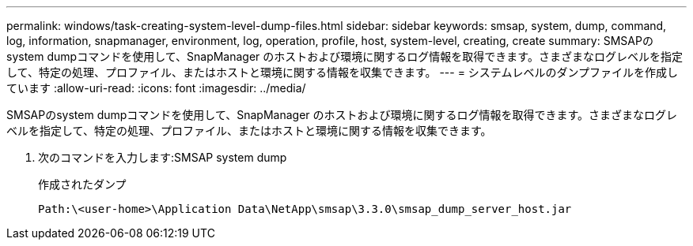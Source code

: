 ---
permalink: windows/task-creating-system-level-dump-files.html 
sidebar: sidebar 
keywords: smsap, system, dump, command, log, information, snapmanager, environment, log, operation, profile, host, system-level, creating, create 
summary: SMSAPのsystem dumpコマンドを使用して、SnapManager のホストおよび環境に関するログ情報を取得できます。さまざまなログレベルを指定して、特定の処理、プロファイル、またはホストと環境に関する情報を収集できます。 
---
= システムレベルのダンプファイルを作成しています
:allow-uri-read: 
:icons: font
:imagesdir: ../media/


[role="lead"]
SMSAPのsystem dumpコマンドを使用して、SnapManager のホストおよび環境に関するログ情報を取得できます。さまざまなログレベルを指定して、特定の処理、プロファイル、またはホストと環境に関する情報を収集できます。

. 次のコマンドを入力します:SMSAP system dump
+
作成されたダンプ

+
[listing]
----
Path:\<user-home>\Application Data\NetApp\smsap\3.3.0\smsap_dump_server_host.jar
----

